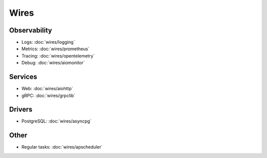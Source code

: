 Wires
=====

Observability
~~~~~~~~~~~~~

- Logs: :doc:`wires/logging`
- Metrics: :doc:`wires/prometheus`
- Tracing: :doc:`wires/opentelemetry`
- Debug: :doc:`wires/aiomonitor`

Services
~~~~~~~~

- Web: :doc:`wires/aiohttp`
- gRPC: :doc:`wires/grpclib`

Drivers
~~~~~~~

- PostgreSQL: :doc:`wires/asyncpg`

Other
~~~~~

- Regular tasks: :doc:`wires/apscheduler`
